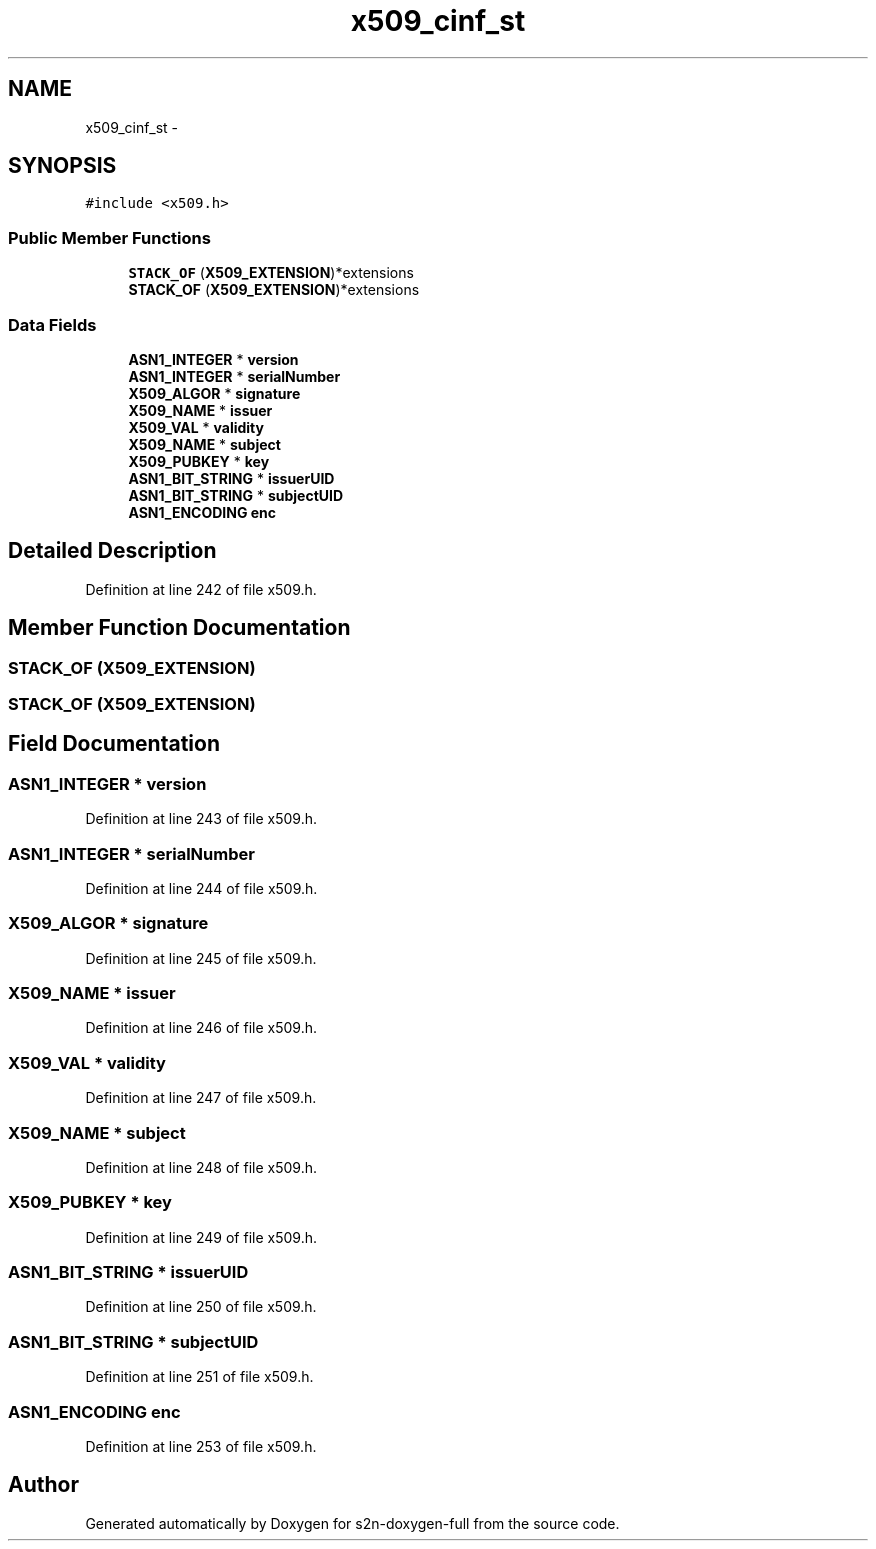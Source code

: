 .TH "x509_cinf_st" 3 "Fri Aug 19 2016" "s2n-doxygen-full" \" -*- nroff -*-
.ad l
.nh
.SH NAME
x509_cinf_st \- 
.SH SYNOPSIS
.br
.PP
.PP
\fC#include <x509\&.h>\fP
.SS "Public Member Functions"

.in +1c
.ti -1c
.RI "\fBSTACK_OF\fP (\fBX509_EXTENSION\fP)*extensions"
.br
.ti -1c
.RI "\fBSTACK_OF\fP (\fBX509_EXTENSION\fP)*extensions"
.br
.in -1c
.SS "Data Fields"

.in +1c
.ti -1c
.RI "\fBASN1_INTEGER\fP * \fBversion\fP"
.br
.ti -1c
.RI "\fBASN1_INTEGER\fP * \fBserialNumber\fP"
.br
.ti -1c
.RI "\fBX509_ALGOR\fP * \fBsignature\fP"
.br
.ti -1c
.RI "\fBX509_NAME\fP * \fBissuer\fP"
.br
.ti -1c
.RI "\fBX509_VAL\fP * \fBvalidity\fP"
.br
.ti -1c
.RI "\fBX509_NAME\fP * \fBsubject\fP"
.br
.ti -1c
.RI "\fBX509_PUBKEY\fP * \fBkey\fP"
.br
.ti -1c
.RI "\fBASN1_BIT_STRING\fP * \fBissuerUID\fP"
.br
.ti -1c
.RI "\fBASN1_BIT_STRING\fP * \fBsubjectUID\fP"
.br
.ti -1c
.RI "\fBASN1_ENCODING\fP \fBenc\fP"
.br
.in -1c
.SH "Detailed Description"
.PP 
Definition at line 242 of file x509\&.h\&.
.SH "Member Function Documentation"
.PP 
.SS "STACK_OF (\fBX509_EXTENSION\fP)"

.SS "STACK_OF (\fBX509_EXTENSION\fP)"

.SH "Field Documentation"
.PP 
.SS "\fBASN1_INTEGER\fP * version"

.PP
Definition at line 243 of file x509\&.h\&.
.SS "\fBASN1_INTEGER\fP * serialNumber"

.PP
Definition at line 244 of file x509\&.h\&.
.SS "\fBX509_ALGOR\fP * signature"

.PP
Definition at line 245 of file x509\&.h\&.
.SS "\fBX509_NAME\fP * issuer"

.PP
Definition at line 246 of file x509\&.h\&.
.SS "\fBX509_VAL\fP * validity"

.PP
Definition at line 247 of file x509\&.h\&.
.SS "\fBX509_NAME\fP * subject"

.PP
Definition at line 248 of file x509\&.h\&.
.SS "\fBX509_PUBKEY\fP * key"

.PP
Definition at line 249 of file x509\&.h\&.
.SS "\fBASN1_BIT_STRING\fP * issuerUID"

.PP
Definition at line 250 of file x509\&.h\&.
.SS "\fBASN1_BIT_STRING\fP * subjectUID"

.PP
Definition at line 251 of file x509\&.h\&.
.SS "\fBASN1_ENCODING\fP enc"

.PP
Definition at line 253 of file x509\&.h\&.

.SH "Author"
.PP 
Generated automatically by Doxygen for s2n-doxygen-full from the source code\&.
